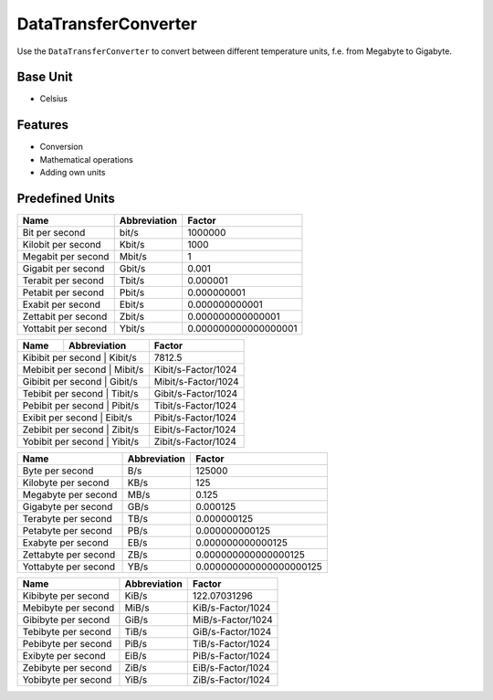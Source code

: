 .. title:: DataTransferConverter

=====================
DataTransferConverter
=====================

Use the ``DataTransferConverter`` to convert between different temperature units, f.e. from Megabyte to Gigabyte.

Base Unit
=========

- Celsius

Features
========

- Conversion
- Mathematical operations
- Adding own units

Predefined Units
================

+-----------------------+---------------------+----------------------+
| Name                  | Abbreviation        | Factor               |
+=======================+=====================+======================+
| Bit  per second       | bit/s               | 1000000              |
+-----------------------+---------------------+----------------------+
| Kilobit  per second   | Kbit/s              | 1000                 |
+-----------------------+---------------------+----------------------+
| Megabit  per second   | Mbit/s              | 1                    |
+-----------------------+---------------------+----------------------+
| Gigabit  per second   | Gbit/s              | 0.001                |
+-----------------------+---------------------+----------------------+
| Terabit  per second   | Tbit/s              | 0.000001             |
+-----------------------+---------------------+----------------------+
| Petabit  per second   | Pbit/s              | 0.000000001          |
+-----------------------+---------------------+----------------------+
| Exabit  per second    | Ebit/s              | 0.000000000001       |
+-----------------------+---------------------+----------------------+
| Zettabit  per second  | Zbit/s              | 0.000000000000001    |
+-----------------------+---------------------+----------------------+
| Yottabit  per second  | Ybit/s              | 0.000000000000000001 |
+-----------------------+---------------------+----------------------+

+----------------------+---------------+----------------------+
| Name                 | Abbreviation  | Factor               |
+======================+===============+======================+
| Kibibit per second   | Kibit/s       | 7812.5               |
+----------------+---------------------+----------------------+
| Mebibit per second   | Mibit/s       | Kibit/s-Factor/1024  |
+----------------+---------------------+----------------------+
| Gibibit per second   | Gibit/s       | Mibit/s-Factor/1024  |
+----------------+---------------------+----------------------+
| Tebibit per second   | Tibit/s       | Gibit/s-Factor/1024  |
+----------------+---------------------+----------------------+
| Pebibit per second   | Pibit/s       | Tibit/s-Factor/1024  |
+----------------+---------------------+----------------------+
| Exibit per second    | Eibit/s       | Pibit/s-Factor/1024  |
+----------------+---------------------+----------------------+
| Zebibit per second   | Zibit/s       | Eibit/s-Factor/1024  |
+----------------+---------------------+----------------------+
| Yobibit per second   | Yibit/s       | Zibit/s-Factor/1024  |
+----------------+---------------------+----------------------+

+----------------------+--------------------+-------------------------+
| Name                 | Abbreviation       | Factor                  |
+======================+====================+=========================+
| Byte per second      | B/s                | 125000                  |
+----------------------+--------------------+-------------------------+
| Kilobyte per second  | KB/s               | 125                     |
+----------------------+--------------------+-------------------------+
| Megabyte per second  | MB/s               | 0.125                   |
+----------------------+--------------------+-------------------------+
| Gigabyte per second  | GB/s               | 0.000125                |
+----------------------+--------------------+-------------------------+
| Terabyte per second  | TB/s               | 0.000000125             |
+----------------------+--------------------+-------------------------+
| Petabyte per second  | PB/s               | 0.000000000125          |
+----------------------+--------------------+-------------------------+
| Exabyte per second   | EB/s               | 0.000000000000125       |
+----------------------+--------------------+-------------------------+
| Zettabyte per second | ZB/s               | 0.000000000000000125    |
+----------------------+--------------------+-------------------------+
| Yottabyte per second | YB/s               | 0.000000000000000000125 |
+----------------------+--------------------+-------------------------+

+----------------------+---------------------+----------------------+
| Name                 | Abbreviation        | Factor               |
+======================+=====================+======================+
| Kibibyte per second  | KiB/s               | 122.07031296         |
+----------------------+---------------------+----------------------+
| Mebibyte per second  | MiB/s               | KiB/s-Factor/1024    |
+----------------------+---------------------+----------------------+
| Gibibyte per second  | GiB/s               | MiB/s-Factor/1024    |
+----------------------+---------------------+----------------------+
| Tebibyte per second  | TiB/s               | GiB/s-Factor/1024    |
+----------------------+---------------------+----------------------+
| Pebibyte per second  | PiB/s               | TiB/s-Factor/1024    |
+----------------------+---------------------+----------------------+
| Exibyte per second   | EiB/s               | PiB/s-Factor/1024    |
+----------------------+---------------------+----------------------+
| Zebibyte per second  | ZiB/s               | EiB/s-Factor/1024    |
+----------------------+---------------------+----------------------+
| Yobibyte per second  | YiB/s               | ZiB/s-Factor/1024    |
+----------------------+---------------------+----------------------+
